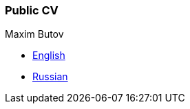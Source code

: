 
=== Public CV

Maxim Butov

* link:src/docs/asciidoc/cv_maxim_butov_en.adoc[English]
* link:src/docs/asciidoc/cv_maxim_butov_ru.adoc[Russian]
